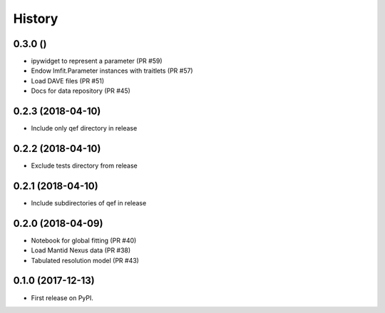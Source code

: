 =======
History
=======

0.3.0 ()
--------
* ipywidget to represent a parameter (PR #59)
* Endow lmfit.Parameter instances with traitlets (PR #57)
* Load DAVE files (PR #51)
* Docs for data repository (PR #45)

0.2.3 (2018-04-10)
------------------
* Include only qef directory in release

0.2.2 (2018-04-10)
------------------
* Exclude tests directory from release

0.2.1 (2018-04-10)
------------------
* Include subdirectories of qef in release

0.2.0 (2018-04-09)
------------------
* Notebook for global fitting (PR #40)
* Load Mantid Nexus data (PR #38)
* Tabulated resolution model (PR #43)

0.1.0 (2017-12-13)
------------------

* First release on PyPI.
